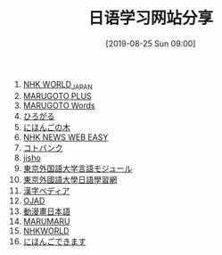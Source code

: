 #+TITLE: 日语学习网站分享
#+DATE: [2019-08-25 Sun 09:00]

1. [[https://www3.nhk.or.jp/nhkworld/zh/][NHK WORLD_JAPAN]]
2. [[https://a2.marugotoweb.jp/ja/][MARUGOTO PLUS]]
3. [[https://words.marugotoweb.jp/top.php][MARUGOTO Words]]
4. [[https://hirogaru-nihongo.jp/][ひろがる]]
5. [[http://www.nihongonoki.com/blog/][にほんごの木]]
6. [[https://www3.nhk.or.jp/news/easy/index.html][NHK NEWS WEB EASY]]
7. [[https://kotobank.jp/][コトバンク]]
8. [[https://jisho.org/][jisho]]
9. [[http://www.coelang.tufs.ac.jp/ja/zt/][東京外国語大学言語モジュール]]
10. [[https://jplang.tufs.ac.jp/][東京外國語大學日語學習網]]
11. [[https://www.kanjipedia.jp/][漢字ペディア ]]
12. [[http://www.gavo.t.u-tokyo.ac.jp/ojad/][OJAD]]
13. [[http://www.anime-manga.jp/][動漫畫日本語]]
14. [[https://www.jpmarumaru.com/tw/index.asp][MARUMARU]]
15. [[https://www3.nhk.or.jp/nhkworld/][NHKWORLD]]
16. [[http://www.erin.ne.jp/][にほんごできます]]



